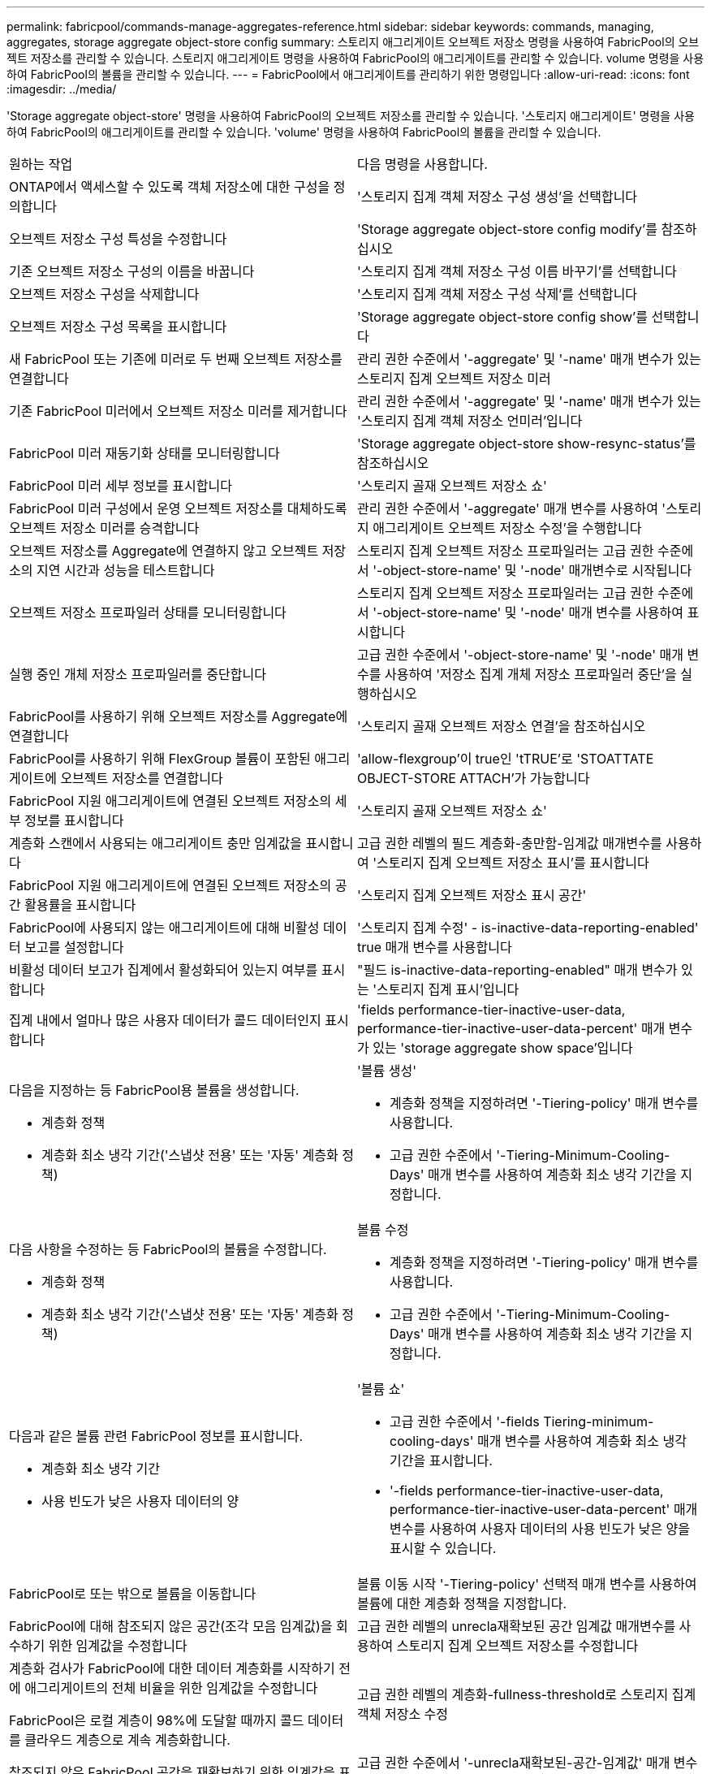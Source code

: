 ---
permalink: fabricpool/commands-manage-aggregates-reference.html 
sidebar: sidebar 
keywords: commands, managing, aggregates, storage aggregate object-store config 
summary: 스토리지 애그리게이트 오브젝트 저장소 명령을 사용하여 FabricPool의 오브젝트 저장소를 관리할 수 있습니다. 스토리지 애그리게이트 명령을 사용하여 FabricPool의 애그리게이트를 관리할 수 있습니다. volume 명령을 사용하여 FabricPool의 볼륨을 관리할 수 있습니다. 
---
= FabricPool에서 애그리게이트를 관리하기 위한 명령입니다
:allow-uri-read: 
:icons: font
:imagesdir: ../media/


[role="lead"]
'Storage aggregate object-store' 명령을 사용하여 FabricPool의 오브젝트 저장소를 관리할 수 있습니다. '스토리지 애그리게이트' 명령을 사용하여 FabricPool의 애그리게이트를 관리할 수 있습니다. 'volume' 명령을 사용하여 FabricPool의 볼륨을 관리할 수 있습니다.

|===


| 원하는 작업 | 다음 명령을 사용합니다. 


 a| 
ONTAP에서 액세스할 수 있도록 객체 저장소에 대한 구성을 정의합니다
 a| 
'스토리지 집계 객체 저장소 구성 생성'을 선택합니다



 a| 
오브젝트 저장소 구성 특성을 수정합니다
 a| 
'Storage aggregate object-store config modify'를 참조하십시오



 a| 
기존 오브젝트 저장소 구성의 이름을 바꿉니다
 a| 
'스토리지 집계 객체 저장소 구성 이름 바꾸기'를 선택합니다



 a| 
오브젝트 저장소 구성을 삭제합니다
 a| 
'스토리지 집계 객체 저장소 구성 삭제'를 선택합니다



 a| 
오브젝트 저장소 구성 목록을 표시합니다
 a| 
'Storage aggregate object-store config show'를 선택합니다



 a| 
새 FabricPool 또는 기존에 미러로 두 번째 오브젝트 저장소를 연결합니다
 a| 
관리 권한 수준에서 '-aggregate' 및 '-name' 매개 변수가 있는 스토리지 집계 오브젝트 저장소 미러



 a| 
기존 FabricPool 미러에서 오브젝트 저장소 미러를 제거합니다
 a| 
관리 권한 수준에서 '-aggregate' 및 '-name' 매개 변수가 있는 '스토리지 집계 객체 저장소 언미러'입니다



 a| 
FabricPool 미러 재동기화 상태를 모니터링합니다
 a| 
'Storage aggregate object-store show-resync-status'를 참조하십시오



 a| 
FabricPool 미러 세부 정보를 표시합니다
 a| 
'스토리지 골재 오브젝트 저장소 쇼'



 a| 
FabricPool 미러 구성에서 운영 오브젝트 저장소를 대체하도록 오브젝트 저장소 미러를 승격합니다
 a| 
관리 권한 수준에서 '-aggregate' 매개 변수를 사용하여 '스토리지 애그리게이트 오브젝트 저장소 수정'을 수행합니다



 a| 
오브젝트 저장소를 Aggregate에 연결하지 않고 오브젝트 저장소의 지연 시간과 성능을 테스트합니다
 a| 
스토리지 집계 오브젝트 저장소 프로파일러는 고급 권한 수준에서 '-object-store-name' 및 '-node' 매개변수로 시작됩니다



 a| 
오브젝트 저장소 프로파일러 상태를 모니터링합니다
 a| 
스토리지 집계 오브젝트 저장소 프로파일러는 고급 권한 수준에서 '-object-store-name' 및 '-node' 매개 변수를 사용하여 표시합니다



 a| 
실행 중인 개체 저장소 프로파일러를 중단합니다
 a| 
고급 권한 수준에서 '-object-store-name' 및 '-node' 매개 변수를 사용하여 '저장소 집계 개체 저장소 프로파일러 중단'을 실행하십시오



 a| 
FabricPool를 사용하기 위해 오브젝트 저장소를 Aggregate에 연결합니다
 a| 
'스토리지 골재 오브젝트 저장소 연결'을 참조하십시오



 a| 
FabricPool를 사용하기 위해 FlexGroup 볼륨이 포함된 애그리게이트에 오브젝트 저장소를 연결합니다
 a| 
'allow-flexgroup'이 true인 'tTRUE'로 'STOATTATE OBJECT-STORE ATTACH'가 가능합니다



 a| 
FabricPool 지원 애그리게이트에 연결된 오브젝트 저장소의 세부 정보를 표시합니다
 a| 
'스토리지 골재 오브젝트 저장소 쇼'



 a| 
계층화 스캔에서 사용되는 애그리게이트 충만 임계값을 표시합니다
 a| 
고급 권한 레벨의 필드 계층화-충만함-임계값 매개변수를 사용하여 '스토리지 집계 오브젝트 저장소 표시'를 표시합니다



 a| 
FabricPool 지원 애그리게이트에 연결된 오브젝트 저장소의 공간 활용률을 표시합니다
 a| 
'스토리지 집계 오브젝트 저장소 표시 공간'



 a| 
FabricPool에 사용되지 않는 애그리게이트에 대해 비활성 데이터 보고를 설정합니다
 a| 
'스토리지 집계 수정' - is-inactive-data-reporting-enabled' true 매개 변수를 사용합니다



 a| 
비활성 데이터 보고가 집계에서 활성화되어 있는지 여부를 표시합니다
 a| 
"필드 is-inactive-data-reporting-enabled" 매개 변수가 있는 '스토리지 집계 표시'입니다



 a| 
집계 내에서 얼마나 많은 사용자 데이터가 콜드 데이터인지 표시합니다
 a| 
'fields performance-tier-inactive-user-data, performance-tier-inactive-user-data-percent' 매개 변수가 있는 'storage aggregate show space'입니다



 a| 
다음을 지정하는 등 FabricPool용 볼륨을 생성합니다.

* 계층화 정책
* 계층화 최소 냉각 기간('스냅샷 전용' 또는 '자동' 계층화 정책)

 a| 
'볼륨 생성'

* 계층화 정책을 지정하려면 '-Tiering-policy' 매개 변수를 사용합니다.
* 고급 권한 수준에서 '-Tiering-Minimum-Cooling-Days' 매개 변수를 사용하여 계층화 최소 냉각 기간을 지정합니다.




 a| 
다음 사항을 수정하는 등 FabricPool의 볼륨을 수정합니다.

* 계층화 정책
* 계층화 최소 냉각 기간('스냅샷 전용' 또는 '자동' 계층화 정책)

 a| 
볼륨 수정

* 계층화 정책을 지정하려면 '-Tiering-policy' 매개 변수를 사용합니다.
* 고급 권한 수준에서 '-Tiering-Minimum-Cooling-Days' 매개 변수를 사용하여 계층화 최소 냉각 기간을 지정합니다.




 a| 
다음과 같은 볼륨 관련 FabricPool 정보를 표시합니다.

* 계층화 최소 냉각 기간
* 사용 빈도가 낮은 사용자 데이터의 양

 a| 
'볼륨 쇼'

* 고급 권한 수준에서 '-fields Tiering-minimum-cooling-days' 매개 변수를 사용하여 계층화 최소 냉각 기간을 표시합니다.
* '-fields performance-tier-inactive-user-data, performance-tier-inactive-user-data-percent' 매개 변수를 사용하여 사용자 데이터의 사용 빈도가 낮은 양을 표시할 수 있습니다.




 a| 
FabricPool로 또는 밖으로 볼륨을 이동합니다
 a| 
볼륨 이동 시작 '-Tiering-policy' 선택적 매개 변수를 사용하여 볼륨에 대한 계층화 정책을 지정합니다.



 a| 
FabricPool에 대해 참조되지 않은 공간(조각 모음 임계값)을 회수하기 위한 임계값을 수정합니다
 a| 
고급 권한 레벨의 unrecla재확보된 공간 임계값 매개변수를 사용하여 스토리지 집계 오브젝트 저장소를 수정합니다



 a| 
계층화 검사가 FabricPool에 대한 데이터 계층화를 시작하기 전에 애그리게이트의 전체 비율을 위한 임계값을 수정합니다

FabricPool은 로컬 계층이 98%에 도달할 때까지 콜드 데이터를 클라우드 계층으로 계속 계층화합니다.
 a| 
고급 권한 레벨의 계층화-fullness-threshold로 스토리지 집계 객체 저장소 수정



 a| 
참조되지 않은 FabricPool 공간을 재확보하기 위한 임계값을 표시합니다
 a| 
고급 권한 수준에서 '-unrecla재확보된-공간-임계값' 매개 변수를 사용하는 '스토리지 집계 객체 저장소 표시' 또는 '저장소 집계 오브젝트 저장소 표시 공간' 명령

|===